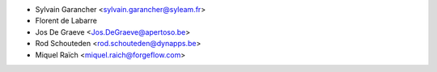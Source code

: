 * Sylvain Garancher <sylvain.garancher@syleam.fr>
* Florent de Labarre
* Jos De Graeve <Jos.DeGraeve@apertoso.be>
* Rod Schouteden <rod.schouteden@dynapps.be>
* Miquel Raïch <miquel.raich@forgeflow.com>
